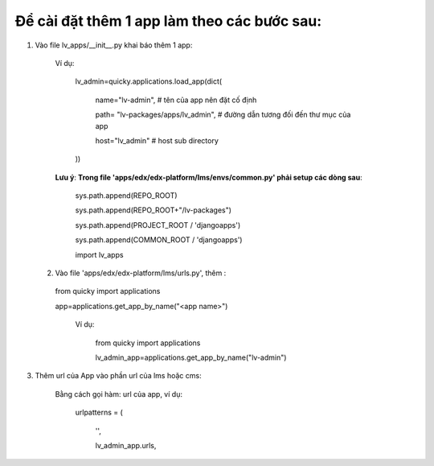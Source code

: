 =============================================
Để cài đặt  thêm 1 app làm theo các bước sau:
=============================================

1. Vào file lv_apps/__init__.py khai báo thêm 1 app:

    Ví dụ:
    
        lv_admin=quicky.applications.load_app(dict(
        
            name="lv-admin", # tên của app nên đặt cố định
            
            path= "lv-packages/apps/lv_admin", # đường dẫn tương đối đến thư mục của app
          
            host="lv_admin" # host sub directory
        
        ))

    **Lưu ý**: **Trong file 'apps/edx/edx-platform/lms/envs/common.py' phải setup các dòng sau**:

        sys.path.append(REPO_ROOT)
        
        sys.path.append(REPO_ROOT+"/lv-packages")
        
        sys.path.append(PROJECT_ROOT / 'djangoapps')
        
        sys.path.append(COMMON_ROOT / 'djangoapps')
        
        import lv_apps    

  2. Vào file 'apps/edx/edx-platform/lms/urls.py', thêm :
    
    from quicky import applications

    app=applications.get_app_by_name("<app name>")

        Ví dụ:

            from quicky import applications

            lv_admin_app=applications.get_app_by_name("lv-admin")

3. Thêm url của App vào phần url của lms hoặc cms:

        Bằng cách gọi hàm: url của app, ví dụ:

            urlpatterns = (
    
                '',

                lv_admin_app.urls,